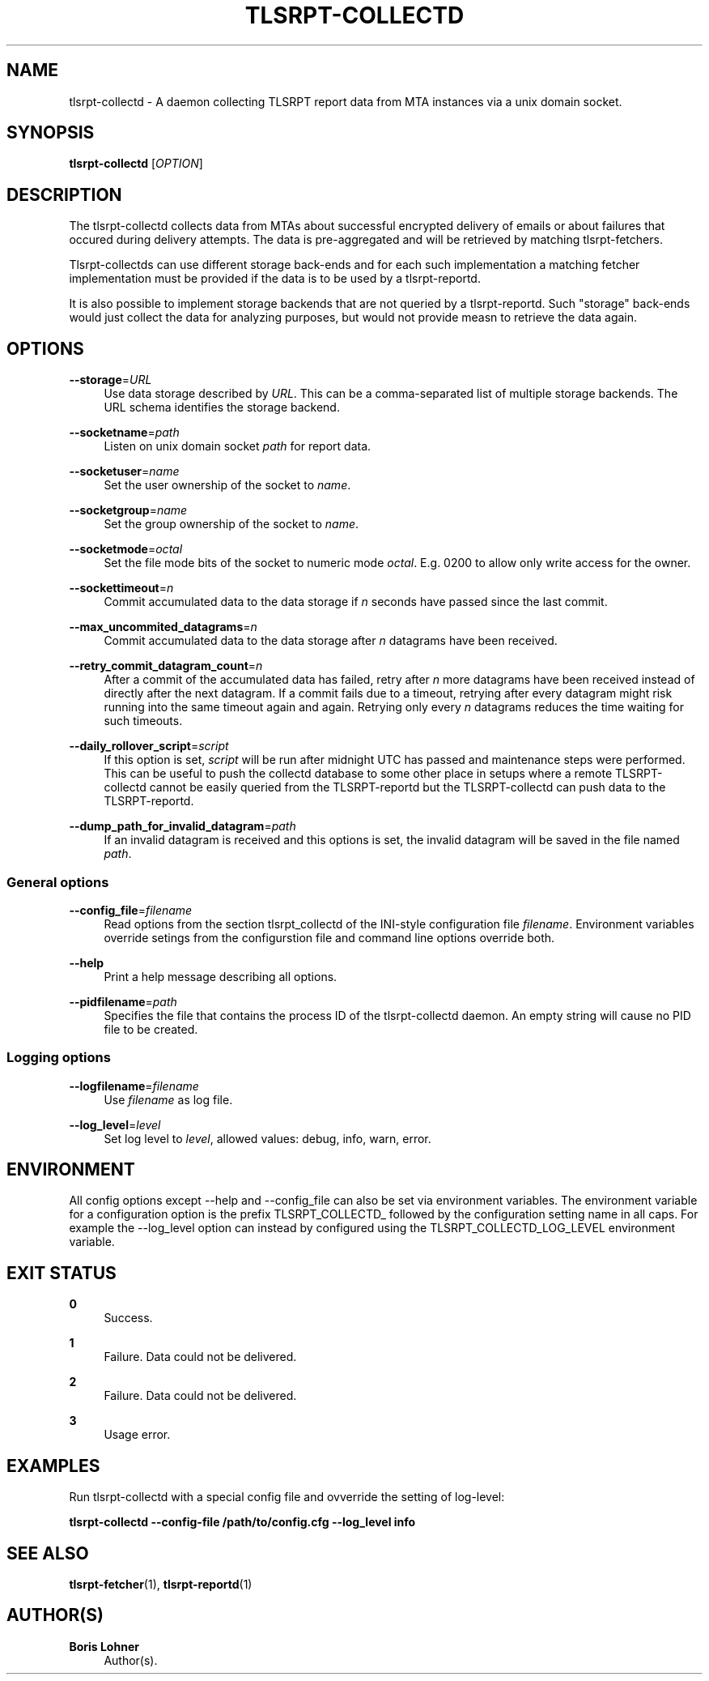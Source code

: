 '\" t
.\"     Title: tlsrpt-collectd
.\"    Author: Boris Lohner
.\" Generator: Asciidoctor 1.5.6.1
.\"      Date: 2024-11-06
.\"    Manual: tlsrpt-collectd
.\"    Source: tlsrpt-collectd
.\"  Language: English
.\"
.TH "TLSRPT\-COLLECTD" "1" "2024-11-06" "tlsrpt\-collectd" "tlsrpt\-collectd"
.ie \n(.g .ds Aq \(aq
.el       .ds Aq '
.ss \n[.ss] 0
.nh
.ad l
.de URL
\\$2 \(laURL: \\$1 \(ra\\$3
..
.if \n[.g] .mso www.tmac
.LINKSTYLE blue R < >
.SH "NAME"
tlsrpt\-collectd \- A daemon collecting TLSRPT report data from MTA instances via a unix domain socket.
.SH "SYNOPSIS"
.sp
\fBtlsrpt\-collectd\fP [\fIOPTION\fP]
.SH "DESCRIPTION"
.sp
The tlsrpt\-collectd collects data from MTAs about successful encrypted delivery of emails or about failures that occured during delivery attempts.
The data is pre\-aggregated and will be retrieved by matching tlsrpt\-fetchers.
.sp
Tlsrpt\-collectds can use different storage back\-ends and for each such implementation a matching fetcher implementation must be provided if the data is to be used by a tlsrpt\-reportd.
.sp
It is also possible to implement storage backends that are not queried by a tlsrpt\-reportd.
Such "storage" back\-ends would just collect the data for analyzing purposes, but would not provide measn to retrieve the data again.
.SH "OPTIONS"
.sp
\fB\-\-storage\fP=\fIURL\fP
.RS 4
Use data storage described by \fIURL\fP.
This can be a comma\-separated list of multiple storage backends.
The URL schema identifies the storage backend.
.RE
.sp
\fB\-\-socketname\fP=\fIpath\fP
.RS 4
Listen on unix domain socket \fIpath\fP for report data.
.RE
.sp
\fB\-\-socketuser\fP=\fIname\fP
.RS 4
Set the user ownership of the socket to \fIname\fP.
.RE
.sp
\fB\-\-socketgroup\fP=\fIname\fP
.RS 4
Set the group ownership of the socket to \fIname\fP.
.RE
.sp
\fB\-\-socketmode\fP=\fIoctal\fP
.RS 4
Set the file mode bits of the socket to numeric mode \fIoctal\fP. E.g. 0200 to allow only write access for the owner.
.RE
.sp
\fB\-\-sockettimeout\fP=\fIn\fP
.RS 4
Commit accumulated data to the data storage if \fIn\fP seconds have passed since the last commit.
.RE
.sp
\fB\-\-max_uncommited_datagrams\fP=\fIn\fP
.RS 4
Commit accumulated data to the data storage after \fIn\fP datagrams have been received.
.RE
.sp
\fB\-\-retry_commit_datagram_count\fP=\fIn\fP
.RS 4
After a commit of the accumulated data has failed, retry after \fIn\fP more datagrams have been received instead of directly after the next datagram.
If a commit fails due to a timeout, retrying after every datagram might risk running into the same timeout again and again.
Retrying only every \fIn\fP datagrams reduces the time waiting for such timeouts.
.RE
.sp
\fB\-\-daily_rollover_script\fP=\fIscript\fP
.RS 4
If this option is set, \fIscript\fP will be run after midnight UTC has passed and maintenance steps were performed.
This can be useful to push the collectd database to some other place in setups where a remote TLSRPT\-collectd cannot be easily queried from the TLSRPT\-reportd but the TLSRPT\-collectd can push data to the TLSRPT\-reportd.
.RE
.sp
\fB\-\-dump_path_for_invalid_datagram\fP=\fIpath\fP
.RS 4
If an invalid datagram is received and this options is set, the invalid datagram will be saved in the file named \fIpath\fP.
.RE
.SS "General options"
.sp
\fB\-\-config_file\fP=\fIfilename\fP
.RS 4
Read options from the section tlsrpt_collectd of the INI\-style configuration file \fIfilename\fP.
Environment variables override setings from the configurstion file and command line options override both.
.RE
.sp
\fB\-\-help\fP
.RS 4
Print a help message describing all options.
.RE
.sp
\fB\-\-pidfilename\fP=\fIpath\fP
.RS 4
Specifies the file that contains the process ID of the tlsrpt\-collectd daemon. An empty string will cause no PID file to be created.
.RE
.SS "Logging options"
.sp
\fB\-\-logfilename\fP=\fIfilename\fP
.RS 4
Use \fIfilename\fP as log file.
.RE
.sp
\fB\-\-log_level\fP=\fIlevel\fP
.RS 4
Set log level to \fIlevel\fP, allowed values: debug, info, warn, error.
.RE
.SH "ENVIRONMENT"
.sp
All config options except \-\-help and \-\-config_file can also be set via environment variables.
The environment variable for a configuration option is the prefix TLSRPT_COLLECTD_ followed by the configuration setting name in all caps.
For example the \-\-log_level option can instead by configured using the TLSRPT_COLLECTD_LOG_LEVEL environment variable.
.SH "EXIT STATUS"
.sp
\fB0\fP
.RS 4
Success.
.RE
.sp
\fB1\fP
.RS 4
Failure.
Data could not be delivered.
.RE
.sp
\fB2\fP
.RS 4
Failure.
Data could not be delivered.
.RE
.sp
\fB3\fP
.RS 4
Usage error.
.RE
.SH "EXAMPLES"
.sp
Run tlsrpt\-collectd with a special config file and ovverride the setting of log\-level:
.sp
\fBtlsrpt\-collectd \-\-config\-file /path/to/config.cfg \-\-log_level info\fP
.SH "SEE ALSO"
.sp
\fBtlsrpt\-fetcher\fP(1), \fBtlsrpt\-reportd\fP(1)
.SH "AUTHOR(S)"
.sp
\fBBoris Lohner\fP
.RS 4
Author(s).
.RE
